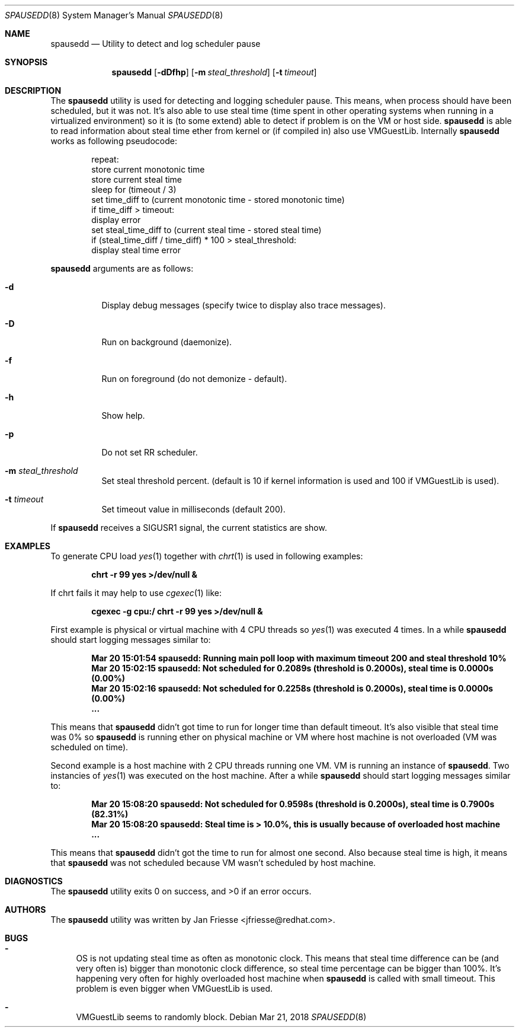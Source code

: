 .\"
.\" Copyright (c) 2018-2020, Red Hat, Inc.
.\"
.\" Permission to use, copy, modify, and/or distribute this software for any
.\" purpose with or without fee is hereby granted, provided that the above
.\" copyright notice and this permission notice appear in all copies.
.\"
.\" THE SOFTWARE IS PROVIDED "AS IS" AND RED HAT, INC. DISCLAIMS ALL WARRANTIES
.\" WITH REGARD TO THIS SOFTWARE INCLUDING ALL IMPLIED WARRANTIES
.\" OF MERCHANTABILITY AND FITNESS. IN NO EVENT SHALL RED HAT, INC. BE LIABLE
.\" FOR ANY SPECIAL, DIRECT, INDIRECT, OR CONSEQUENTIAL DAMAGES OR ANY DAMAGES
.\" WHATSOEVER RESULTING FROM LOSS OF USE, DATA OR PROFITS, WHETHER IN AN ACTION
.\" OF CONTRACT, NEGLIGENCE OR OTHER TORTIOUS ACTION, ARISING OUT OF OR IN
.\" CONNECTION WITH THE USE OR PERFORMANCE OF THIS SOFTWARE.
.\"
.\" Author: Jan Friesse <jfriesse@redhat.com>
.\"
.Dd Mar 21, 2018
.Dt SPAUSEDD 8
.Os
.Sh NAME
.Nm spausedd
.Nd Utility to detect and log scheduler pause
.Sh SYNOPSIS
.Nm
.Op Fl dDfhp
.Op Fl m Ar steal_threshold
.Op Fl t Ar timeout
.Sh DESCRIPTION
The
.Nm
utility is used for detecting and logging scheduler pause. This means, when process
should have been scheduled, but it was not. It's also able to use steal
time (time spent in other operating systems when running in a virtualized
environment) so it is (to some extend) able to detect if problem is on the VM
or host side.
.Nm
is able to read information about steal time ether from kernel or (if compiled in)
also use VMGuestLib.
Internally
.Nm
works as following pseudocode:
.Bd -literal -offset indent
repeat:
    store current monotonic time
    store current steal time
    sleep for (timeout / 3)
    set time_diff to (current monotonic time - stored monotonic time)
    if time_diff > timeout:
        display error
        set steal_time_diff to (current steal time - stored steal time)
        if (steal_time_diff / time_diff) * 100 > steal_threshold:
            display steal time error
.Ed
.Pp
.Nm
arguments are as follows:
.Bl -tag -width Ds
.It Fl d
Display debug messages (specify twice to display also trace messages).
.It Fl D
Run on background (daemonize).
.It Fl f
Run on foreground (do not demonize - default).
.It Fl h
Show help.
.It Fl p
Do not set RR scheduler.
.It Fl m Ar steal_threshold
Set steal threshold percent. (default is 10 if kernel information is used and
100 if VMGuestLib is used).
.It Fl t Ar timeout
Set timeout value in milliseconds (default 200).
.El
.Pp
If
.Nm
receives a SIGUSR1 signal, the current statistics are show.
.Sh EXAMPLES
To generate CPU load
.Xr yes 1
together with
.Xr chrt 1
is used in following examples:
.Pp
.Dl chrt -r 99 yes >/dev/null &
.Pp
If chrt fails it may help to use
.Xr cgexec 1
like:
.Pp
.Dl cgexec -g cpu:/ chrt -r 99 yes >/dev/null &
.Pp
First example is physical or virtual machine with 4 CPU threads so
.Xr yes 1
was executed 4 times. In a while
.Nm
should start logging messages similar to:
.Pp
.Dl Mar 20 15:01:54 spausedd: Running main poll loop with maximum timeout 200 and steal threshold 10%
.Dl Mar 20 15:02:15 spausedd: Not scheduled for 0.2089s (threshold is 0.2000s), steal time is 0.0000s (0.00%)
.Dl Mar 20 15:02:16 spausedd: Not scheduled for 0.2258s (threshold is 0.2000s), steal time is 0.0000s (0.00%)
.Dl ...
.Pp
This means that
.Nm
didn't got time to run for longer time than default timeout. It's also visible
that steal time was 0% so
.Nm
is running ether on physical machine or VM where host machine is not overloaded
(VM was scheduled on time).
.Pp
Second example is a host machine with 2 CPU threads running one VM. VM is running
an instance of
.Nm . Two instancies of
.Xr yes 1
was executed on the host machine. After a while
.Nm
should start logging messages similar to:
.Pp
.Dl Mar 20 15:08:20 spausedd: Not scheduled for 0.9598s (threshold is 0.2000s), steal time is 0.7900s (82.31%)
.Dl Mar 20 15:08:20 spausedd: Steal time is > 10.0%, this is usually because of overloaded host machine
.Dl ...
.Pp
This means that
.Nm
didn't got the time to run for almost one second. Also because steal time is
high, it means that
.Nm
was not scheduled because VM wasn't scheduled by host machine.
.Sh DIAGNOSTICS
.Ex -std
.Sh AUTHORS
The
.Nm
utility was written by
.An Jan Friesse Aq jfriesse@redhat.com .
.Sh BUGS
.Bl -dash
.It
OS is not updating steal time as often as monotonic clock. This means that steal
time difference can be (and very often is) bigger than monotonic clock difference,
so steal time percentage can be bigger than 100%. It's happening very often for
highly overloaded host machine when
.Nm
is called with small timeout. This problem is even bigger when VMGuestLib is used.
.It
VMGuestLib seems to randomly block.
.El
